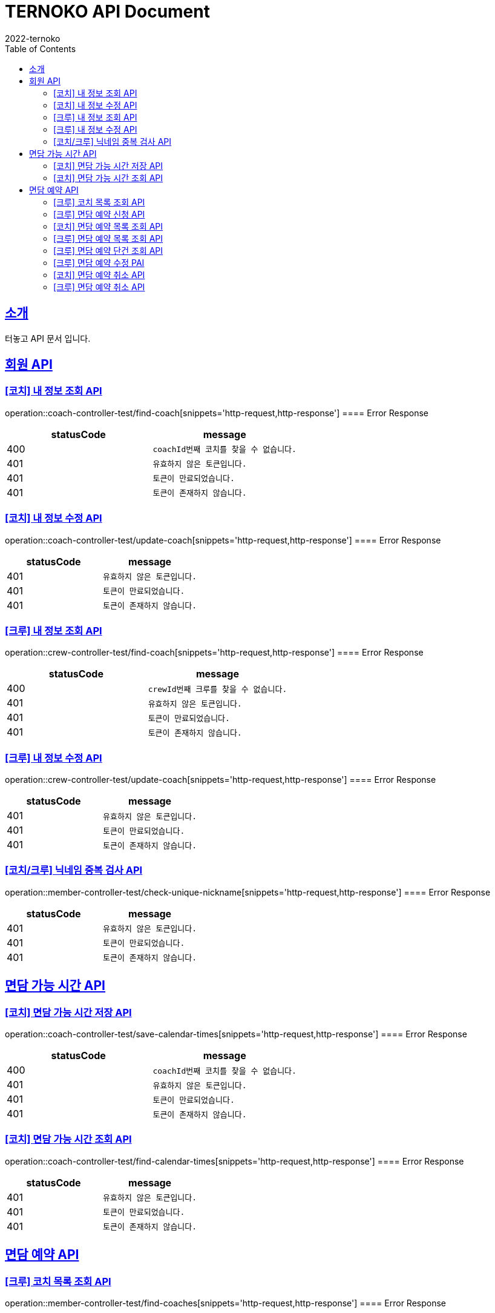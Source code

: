 = TERNOKO API Document
2022-ternoko
:doctype: book
:icons: font
:source-highlighter: highlightjs
:toc: left
:toclevels: 2
:sectlinks:

[[introduction]]
== 소개
터놓고 API 문서 입니다.

//[[introduction]]
//== 서비스환경
//해당 API서비스의 서버 도메인 환경은 다음과 같습니다.
//
//
//== Domain
//|===
//| 환경 | URI
//
//| 개발서버
//| `todo`
//
//| 운영서버
//| `todo`
//|===

== 회원 API
=== [코치] 내 정보 조회 API
operation::coach-controller-test/find-coach[snippets='http-request,http-response']
==== Error Response
|===
| statusCode | message

|400
|`coachId번째 코치를 찾을 수 없습니다.`

| 401
| `유효하지 않은 토큰입니다.`

| 401
| `토큰이 만료되었습니다.`

|401
|`토큰이 존재하지 않습니다.`

|===

=== [코치] 내 정보 수정 API
operation::coach-controller-test/update-coach[snippets='http-request,http-response']
==== Error Response
|===
| statusCode | message

| 401
| `유효하지 않은 토큰입니다.`

| 401
| `토큰이 만료되었습니다.`

|401
|`토큰이 존재하지 않습니다.`
|===

=== [크루] 내 정보 조회 API
operation::crew-controller-test/find-coach[snippets='http-request,http-response']
==== Error Response
|===
| statusCode | message

|400
|`crewId번째 크루를 찾을 수 없습니다.`

| 401
| `유효하지 않은 토큰입니다.`

| 401
| `토큰이 만료되었습니다.`

|401
|`토큰이 존재하지 않습니다.`

|===

=== [크루] 내 정보 수정 API
operation::crew-controller-test/update-coach[snippets='http-request,http-response']
==== Error Response
|===
| statusCode | message

| 401
| `유효하지 않은 토큰입니다.`

| 401
| `토큰이 만료되었습니다.`

|401
|`토큰이 존재하지 않습니다.`
|===

=== [코치/크루] 닉네임 중복 검사 API
operation::member-controller-test/check-unique-nickname[snippets='http-request,http-response']
==== Error Response
|===
| statusCode | message

| 401
| `유효하지 않은 토큰입니다.`

| 401
| `토큰이 만료되었습니다.`

|401
|`토큰이 존재하지 않습니다.`
|===


== 면담 가능 시간 API
=== [코치] 면담 가능 시간 저장 API
operation::coach-controller-test/save-calendar-times[snippets='http-request,http-response']
==== Error Response
|===
| statusCode | message

|400
|`coachId번째 코치를 찾을 수 없습니다.`

| 401
| `유효하지 않은 토큰입니다.`

| 401
| `토큰이 만료되었습니다.`

|401
|`토큰이 존재하지 않습니다.`
|===

=== [코치] 면담 가능 시간 조회 API
operation::coach-controller-test/find-calendar-times[snippets='http-request,http-response']
==== Error Response
|===
| statusCode | message

| 401
| `유효하지 않은 토큰입니다.`

| 401
| `토큰이 만료되었습니다.`

|401
|`토큰이 존재하지 않습니다.`
|===


== 면담 예약 API
=== [크루] 코치 목록 조회 API
operation::member-controller-test/find-coaches[snippets='http-request,http-response']
==== Error Response
|===
| statusCode | message

| 401
| `유효하지 않은 토큰입니다.`

| 401
| `토큰이 만료되었습니다.`

|401
|`토큰이 존재하지 않습니다.`
|===

=== [크루] 면담 예약 신청 API
operation::reservation-controller-test/create-reservation[snippets='http-request,http-response']
==== Error Response
|===
| statusCode | message

|400
|`선택한 날짜는 해당 코치의 가능한 시간이 아닙니다.`

|400
|`crewId번째 크루를 찾을 수 없습니다.`

|400
|`coachId번째 코치를 찾을 수 없습니다.`

|400
|`면담 예약은 최소 하루 전에 가능 합니다.`

| 401
| `유효하지 않은 토큰입니다.`

| 401
| `토큰이 만료되었습니다.`

|401
|`토큰이 존재하지 않습니다.`
|===

=== [코치] 면담 예약 목록 조회 API
operation::coach-controller-test/find-all-reservation-by-coach[snippets='http-request,http-response']
==== Error Response
|===
| statusCode | message

| 401
| `유효하지 않은 토큰입니다.`

| 401
| `토큰이 만료되었습니다.`

|401
|`토큰이 존재하지 않습니다.`
|===

=== [크루] 면담 예약 목록 조회 API
operation::reservation-controller-test/find-all-reservations[snippets='http-request,http-response']
==== Error Response
|===
| statusCode | message

| 401
| `유효하지 않은 토큰입니다.`

| 401
| `토큰이 만료되었습니다.`

|401
|`토큰이 존재하지 않습니다.`
|===

=== [크루] 면담 예약 단건 조회 API
operation::reservation-controller-test/find-reservation-by-id[snippets='http-request,http-response']
==== Error Response
|===
| statusCode | message

|400
|`reservationId번째 면담 예약을 찾을 수 없습니다.`

| 401
| `유효하지 않은 토큰입니다.`

| 401
| `토큰이 만료되었습니다.`

|401
|`토큰이 존재하지 않습니다.`
|===

=== [크루] 면담 예약 수정 PAI
operation::reservation-controller-test/update-reservation[snippets='http-request,http-response']
==== Error Response
|===
| statusCode | message

|400
|`reservationId번째 면담 예약을 찾을 수 없습니다.`

|400
|`다른 크루의 예약에 접근할 수 없습니다.`

|400
|`crewId번째 크루를 찾을 수 없습니다.`

|400
|`coachId번째 코치를 찾을 수 없습니다.`

|400
|`면담 예약은 최소 하루 전에 가능 합니다.`

|400
|`선택한 날짜는 해당 코치의 가능한 시간이 아닙니다.`

| 401
| `유효하지 않은 토큰입니다.`

| 401
| `토큰이 만료되었습니다.`

|401
|`토큰이 존재하지 않습니다.`
|===


=== [코치] 면담 예약 취소 API
operation::reservation-controller-test/cancel-reservation[snippets='http-request,http-response']
==== Error Response
|===
| statusCode | message

|400
|`reservationId번째 면담 예약을 찾을 수 없습니다.`

|400
|`다른 코치의 예약에 접근할 수 없습니다.`

| 401
| `유효하지 않은 토큰입니다.`

| 401
| `토큰이 만료되었습니다.`

|401
|`토큰이 존재하지 않습니다.`
|===


=== [크루] 면담 예약 취소 API
operation::reservation-controller-test/delete-reservation[snippets='http-request,http-response']
==== Error Response
|===
| statusCode | message

|400
|`reservationId번째 면담 예약을 찾을 수 없습니다.`

|400
|`다른 크루의 예약에 접근할 수 없습니다.`

| 401
| `유효하지 않은 토큰입니다.`

| 401
| `토큰이 만료되었습니다.`

|401
|`토큰이 존재하지 않습니다.`
|===
